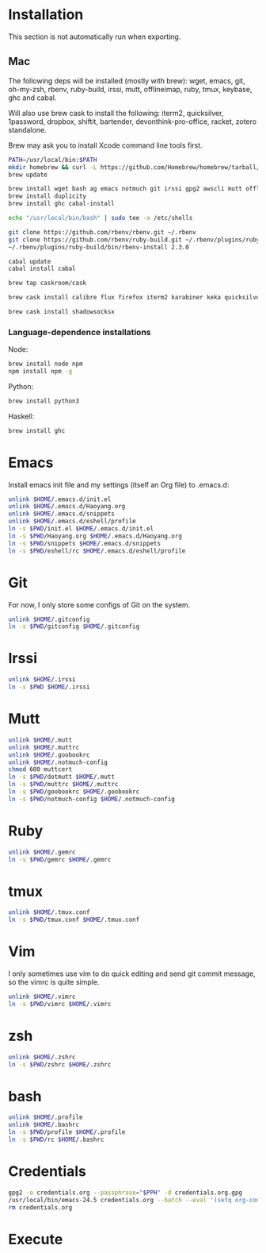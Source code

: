 # -*- org-confirm-babel-evaluate: nil -*-
* Installation
  This section is not automatically run when exporting.
** Mac
   The following deps will be installed (mostly with brew): wget, emacs, git, oh-my-zsh, rbenv, ruby-build, irssi, mutt, offlineimap, ruby, tmux, keybase, ghc and cabal.

Will also use brew cask to install the following: iterm2, quicksilver, 1password, dropbox, shiftit, bartender, devonthink-pro-office, racket, zotero standalone.

Brew may ask you to install Xcode command line tools first.

#+BEGIN_SRC sh :dir /usr/local
PATH=/usr/local/bin:$PATH
mkdir homebrew && curl -L https://github.com/Homebrew/homebrew/tarball/master | tar xz --strip 1 -C homebrew
brew update
#+END_SRC

#+BEGIN_SRC sh
brew install wget bash ag emacs notmuch git irssi gpg2 awscli mutt offline-imap tmux keybase mpw shadowsocks-libev
brew install duplicity
brew install ghc cabal-install
#+END_SRC

#+BEGIN_SRC sh
echo "/usr/local/bin/bash" | sudo tee -a /etc/shells
#+END_SRC

#+RESULTS:
: /usr/local/bin/bash

#+BEGIN_SRC sh
git clone https://github.com/rbenv/rbenv.git ~/.rbenv
git clone https://github.com/rbenv/ruby-build.git ~/.rbenv/plugins/ruby-build
~/.rbenv/plugins/ruby-build/bin/rbenv-install 2.3.0
#+END_SRC

#+RESULTS:

#+BEGIN_SRC sh
cabal update
cabal install cabal
#+END_SRC

#+RESULTS:
| Config      | file              | path                     | source  | is                       | default | config              | file. |
| Config      | file              | /Users/xhy/.cabal/config | not     | found.                   |         |                     |       |
| Writing     | default           | configuration            | to      | /Users/xhy/.cabal/config |         |                     |       |
| Downloading | the               | latest                   | package | list                     | from    | hackage.haskell.org |       |
| Resolving   | dependencies...   |                          |         |                          |         |                     |       |
| Downloading | Cabal-1.22.6.0... |                          |         |                          |         |                     |       |
| Configuring | Cabal-1.22.6.0... |                          |         |                          |         |                     |       |
| Building    | Cabal-1.22.6.0... |                          |         |                          |         |                     |       |
| Installed   | Cabal-1.22.6.0    |                          |         |                          |         |                     |       |

#+BEGIN_SRC sh
brew tap caskroom/cask
#+END_SRC

#+BEGIN_SRC sh
brew cask install calibre flux firefox iterm2 karabiner keka quicksilver caffeine gpgtools dropbox shiftit devonthink-pro-office racket scrivener transmission zotero
#+END_SRC

#+BEGIN_SRC sh
brew cask install shadowsocksx
#+END_SRC

*** Language-dependence installations

Node:
#+BEGIN_SRC sh
brew install node npm
npm install npm -g
#+END_SRC

Python:
#+BEGIN_SRC sh
brew install python3
#+END_SRC

Haskell:
#+BEGIN_SRC sh
brew install ghc
#+END_SRC
* Emacs

Install emacs init file and my settings (itself an Org file) to .emacs.d:

#+NAME: emacs
#+BEGIN_SRC sh :results silent :dir emacs
unlink $HOME/.emacs.d/init.el
unlink $HOME/.emacs.d/Haoyang.org
unlink $HOME/.emacs.d/snippets
unlink $HOME/.emacs.d/eshell/profile
ln -s $PWD/init.el $HOME/.emacs.d/init.el
ln -s $PWD/Haoyang.org $HOME/.emacs.d/Haoyang.org
ln -s $PWD/snippets $HOME/.emacs.d/snippets
ln -s $PWD/eshell/rc $HOME/.emacs.d/eshell/profile
#+END_SRC

* Git

For now, I only store some configs of Git on the system.

#+NAME: git
#+BEGIN_SRC sh :results silent :dir git
unlink $HOME/.gitconfig
ln -s $PWD/gitconfig $HOME/.gitconfig
#+END_SRC

* Irssi

#+NAME: irssi
#+BEGIN_SRC sh :results silent :dir irssi
unlink $HOME/.irssi
ln -s $PWD $HOME/.irssi
#+END_SRC

* Mutt
  
#+NAME: mutt
#+BEGIN_SRC sh :results silent :dir mutt
unlink $HOME/.mutt
unlink $HOME/.muttrc
unlink $HOME/.goobookrc
unlink $HOME/.notmuch-config
chmod 600 muttcert
ln -s $PWD/dotmutt $HOME/.mutt
ln -s $PWD/muttrc $HOME/.muttrc
ln -s $PWD/goobookrc $HOME/.goobookrc
ln -s $PWD/notmuch-config $HOME/.notmuch-config
#+END_SRC

* Ruby

#+NAME: ruby
#+BEGIN_SRC sh :results silent :dir ruby
unlink $HOME/.gemrc
ln -s $PWD/gemrc $HOME/.gemrc
#+END_SRC

* tmux

#+NAME: tmux
#+BEGIN_SRC sh :results silent :dir tmux
unlink $HOME/.tmux.conf
ln -s $PWD/tmux.conf $HOME/.tmux.conf
#+END_SRC

* Vim

I only sometimes use vim to do quick editing and send git commit message, so the vimrc is quite simple.

#+NAME: vim
#+BEGIN_SRC sh :results silent :dir vim
unlink $HOME/.vimrc
ln -s $PWD/vimrc $HOME/.vimrc
#+END_SRC

* zsh
  
#+NAME: zsh
#+BEGIN_SRC sh :results silent :dir zsh
unlink $HOME/.zshrc
ln -s $PWD/zshrc $HOME/.zshrc
#+END_SRC

* bash
  #+NAME: bash
  #+BEGIN_SRC sh :results silent :dir bash
  unlink $HOME/.profile
  unlink $HOME/.bashrc
  ln -s $PWD/profile $HOME/.profile
  ln -s $PWD/rc $HOME/.bashrc
  #+END_SRC
* Credentials

#+NAME: cred
#+BEGIN_SRC sh :dir creds :var PPH=(read-passwd "GnuPG Passphrase: ")
gpg2 -o credentials.org --passphrase="$PPH" -d credentials.org.gpg 
/usr/local/bin/emacs-24.5 credentials.org --batch --eval '(setq org-confirm-babel-evaluate nil)' -f org-org-export-as-org --kill
rm credentials.org
#+END_SRC

#+RESULTS: cred

* Execute
#+CALL: emacs() :results silent
#+CALL: git() :results silent
#+CALL: irssi() :results silent
#+CALL: mutt() :results silent
#+CALL: ruby() :results silent
#+CALL: tmux() :results silent
#+CALL: vim() :results silent
#+CALL: zsh() :results silent
#+CALL: bash() :results silent
